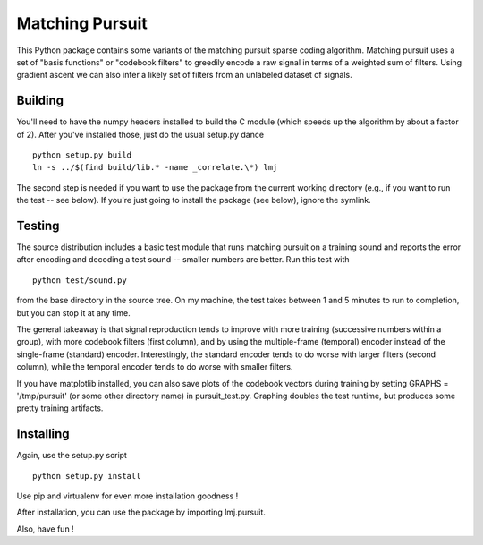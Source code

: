 Matching Pursuit
================

This Python package contains some variants of the matching pursuit sparse coding
algorithm. Matching pursuit uses a set of "basis functions" or "codebook
filters" to greedily encode a raw signal in terms of a weighted sum of filters.
Using gradient ascent we can also infer a likely set of filters from an
unlabeled dataset of signals.

Building
--------

You'll need to have the numpy headers installed to build the C module (which
speeds up the algorithm by about a factor of 2). After you've installed those,
just do the usual setup.py dance ::

  python setup.py build
  ln -s ../$(find build/lib.* -name _correlate.\*) lmj

The second step is needed if you want to use the package from the current
working directory (e.g., if you want to run the test -- see below). If you're
just going to install the package (see below), ignore the symlink.

Testing
-------

The source distribution includes a basic test module that runs matching pursuit
on a training sound and reports the error after encoding and decoding a test
sound -- smaller numbers are better. Run this test with ::

  python test/sound.py

from the base directory in the source tree. On my machine, the test takes
between 1 and 5 minutes to run to completion, but you can stop it at any time.

The general takeaway is that signal reproduction tends to improve with more
training (successive numbers within a group), with more codebook filters (first
column), and by using the multiple-frame (temporal) encoder instead of the
single-frame (standard) encoder. Interestingly, the standard encoder tends to do
worse with larger filters (second column), while the temporal encoder tends to
do worse with smaller filters.

If you have matplotlib installed, you can also save plots of the codebook
vectors during training by setting GRAPHS = '/tmp/pursuit' (or some other
directory name) in pursuit_test.py. Graphing doubles the test runtime, but
produces some pretty training artifacts.

Installing
----------

Again, use the setup.py script ::

  python setup.py install

Use pip and virtualenv for even more installation goodness !

After installation, you can use the package by importing lmj.pursuit.

Also, have fun !
